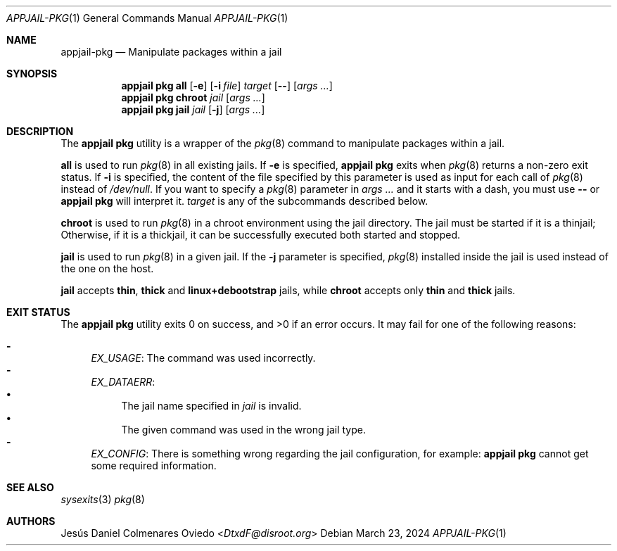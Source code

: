 .\"Copyright (c) 2024, Jesús Daniel Colmenares Oviedo <DtxdF@disroot.org>
.\"All rights reserved.
.\"
.\"Redistribution and use in source and binary forms, with or without
.\"modification, are permitted provided that the following conditions are met:
.\"
.\"* Redistributions of source code must retain the above copyright notice, this
.\"  list of conditions and the following disclaimer.
.\"
.\"* Redistributions in binary form must reproduce the above copyright notice,
.\"  this list of conditions and the following disclaimer in the documentation
.\"  and/or other materials provided with the distribution.
.\"
.\"* Neither the name of the copyright holder nor the names of its
.\"  contributors may be used to endorse or promote products derived from
.\"  this software without specific prior written permission.
.\"
.\"THIS SOFTWARE IS PROVIDED BY THE COPYRIGHT HOLDERS AND CONTRIBUTORS "AS IS"
.\"AND ANY EXPRESS OR IMPLIED WARRANTIES, INCLUDING, BUT NOT LIMITED TO, THE
.\"IMPLIED WARRANTIES OF MERCHANTABILITY AND FITNESS FOR A PARTICULAR PURPOSE ARE
.\"DISCLAIMED. IN NO EVENT SHALL THE COPYRIGHT HOLDER OR CONTRIBUTORS BE LIABLE
.\"FOR ANY DIRECT, INDIRECT, INCIDENTAL, SPECIAL, EXEMPLARY, OR CONSEQUENTIAL
.\"DAMAGES (INCLUDING, BUT NOT LIMITED TO, PROCUREMENT OF SUBSTITUTE GOODS OR
.\"SERVICES; LOSS OF USE, DATA, OR PROFITS; OR BUSINESS INTERRUPTION) HOWEVER
.\"CAUSED AND ON ANY THEORY OF LIABILITY, WHETHER IN CONTRACT, STRICT LIABILITY,
.\"OR TORT (INCLUDING NEGLIGENCE OR OTHERWISE) ARISING IN ANY WAY OUT OF THE USE
.\"OF THIS SOFTWARE, EVEN IF ADVISED OF THE POSSIBILITY OF SUCH DAMAGE.
.Dd March 23, 2024
.Dt APPJAIL-PKG 1
.Os
.Sh NAME
.Nm appjail-pkg
.Nd Manipulate packages within a jail
.Sh SYNOPSIS
.Nm appjail pkg
.Cm all
.Op Fl e
.Op Fl i Ar file
.Ar target
.Op Fl -
.Op Ar args "..."
.Nm appjail pkg
.Cm chroot
.Ar jail
.Op Ar args "..."
.Nm appjail pkg
.Cm jail
.Ar jail
.Op Fl j
.Op Ar args "..."
.Sh DESCRIPTION
The
.Sy appjail pkg
utility is a wrapper of the
.Xr pkg 8
command to manipulate packages within a jail.
.Pp
.Cm all
is used to run
.Xr pkg 8
in all existing jails. If
.Fl e
is specified,
.Sy appjail pkg
exits when
.Xr pkg 8
returns a non-zero exit status. If
.Fl i
is specified, the content of the file specified by this parameter is used as
input for each call of
.Xr pkg 8
instead of
.Pa /dev/null "."
If you want to specify a
.Xr pkg 8
parameter in
.Ar args ...
and it starts with a dash, you must use
.Fl -
or
.Sy appjail pkg
will interpret it.
.Ar target
is any of the subcommands described below.
.Pp
.Cm chroot
is used to run
.Xr pkg 8
in a chroot environment using the jail directory. The jail must be started if it
is a thinjail; Otherwise, if it is a thickjail, it can be successfully executed
both started and stopped.
.Pp
.Cm jail
is used to run
.Xr pkg 8
in a given jail. If the
.Fl j
parameter is specified,
.Xr pkg 8
installed inside the jail is used instead of the one on the host.
.Pp
.Cm jail
accepts
.Sy thin ","
.Sy thick
and
.Sy linux+debootstrap
jails, while
.Cm chroot
accepts only
.Sy thin
and
.Sy thick
jails.
.Sh EXIT STATUS
.Ex -std "appjail pkg"
It may fail for one of the following reasons:
.Pp
.Bl -dash -compact
.It
.Em EX_USAGE ":"
The command was used incorrectly.
.It
.Em EX_DATAERR ":"
.Bl -bullet -compact
.It
The jail name specified in
.Ar jail
is invalid.
.It
The given command was used in the wrong jail type.
.El
.It
.Em EX_CONFIG ":"
There is something wrong regarding the jail configuration, for example:
.Sy appjail pkg
cannot get some required information.
.El
.Sh SEE ALSO
.Xr sysexits 3
.Xr pkg 8
.Sh AUTHORS
.An Jesús Daniel Colmenares Oviedo Aq Mt DtxdF@disroot.org

